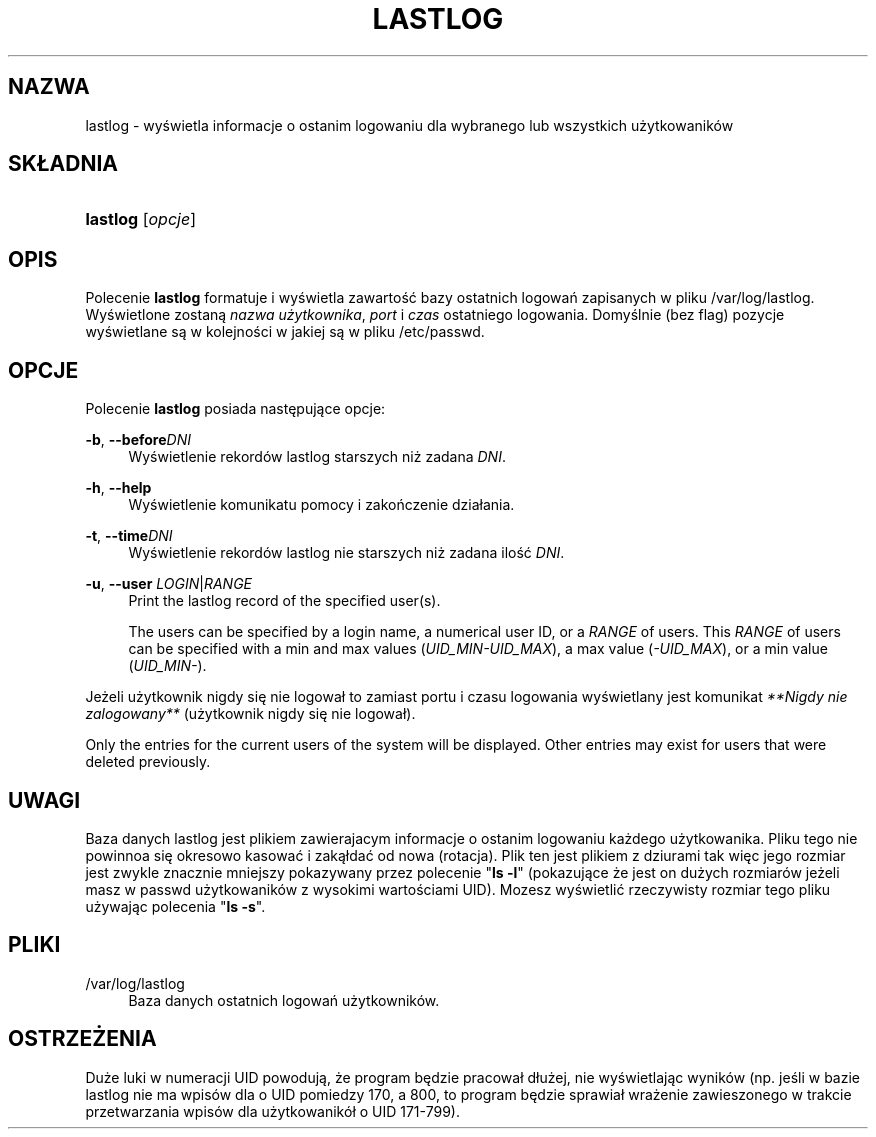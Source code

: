 '\" t
.\"     Title: lastlog
.\"    Author: [FIXME: author] [see http://docbook.sf.net/el/author]
.\" Generator: DocBook XSL Stylesheets v1.75.1 <http://docbook.sf.net/>
.\"      Date: 07/24/2009
.\"    Manual: Polecenia Zarządzania Systemem
.\"    Source: Polecenia Zarządzania Systemem
.\"  Language: Polish
.\"
.TH "LASTLOG" "8" "07/24/2009" "Polecenia Zarządzania Systemem" "Polecenia Zarządzania Systemem"
.\" -----------------------------------------------------------------
.\" * set default formatting
.\" -----------------------------------------------------------------
.\" disable hyphenation
.nh
.\" disable justification (adjust text to left margin only)
.ad l
.\" -----------------------------------------------------------------
.\" * MAIN CONTENT STARTS HERE *
.\" -----------------------------------------------------------------
.SH "NAZWA"
lastlog \- wyświetla informacje o ostanim logowaniu dla wybranego lub wszystkich użytkowanik\('ow
.SH "SK\(/LADNIA"
.HP \w'\fBlastlog\fR\ 'u
\fBlastlog\fR [\fIopcje\fR]
.SH "OPIS"
.PP
Polecenie
\fBlastlog\fR
formatuje i wyświetla zawartość bazy ostatnich logowań zapisanych w pliku
/var/log/lastlog\&. Wyświetlone zostaną
\fInazwa użytkownika\fR,
\fIport\fR
i
\fIczas\fR
ostatniego logowania\&. Domyślnie (bez flag) pozycje wyświetlane są w kolejności w jakiej są w pliku
/etc/passwd\&.
.SH "OPCJE"
.PP
Polecenie
\fBlastlog\fR
posiada następujące opcje:
.PP
\fB\-b\fR, \fB\-\-before\fR\fIDNI\fR
.RS 4
Wyświetlenie rekord\('ow lastlog starszych niż zadana
\fIDNI\fR\&.
.RE
.PP
\fB\-h\fR, \fB\-\-help\fR
.RS 4
Wyświetlenie komunikatu pomocy i zakończenie dzia\(/lania\&.
.RE
.PP
\fB\-t\fR, \fB\-\-time\fR\fIDNI\fR
.RS 4
Wyświetlenie rekord\('ow lastlog nie starszych niż zadana ilość
\fIDNI\fR\&.
.RE
.PP
\fB\-u\fR, \fB\-\-user\fR \fILOGIN\fR|\fIRANGE\fR
.RS 4
Print the lastlog record of the specified user(s)\&.
.sp
The users can be specified by a login name, a numerical user ID, or a
\fIRANGE\fR
of users\&. This
\fIRANGE\fR
of users can be specified with a min and max values (\fIUID_MIN\-UID_MAX\fR), a max value (\fI\-UID_MAX\fR), or a min value (\fIUID_MIN\-\fR)\&.
.RE
.PP
Jeżeli użytkownik nigdy się nie logowa\(/l to zamiast portu i czasu logowania wyświetlany jest komunikat
\fI**Nigdy nie zalogowany**\fR
(użytkownik nigdy się nie logowa\(/l)\&.
.PP
Only the entries for the current users of the system will be displayed\&. Other entries may exist for users that were deleted previously\&.
.SH "UWAGI"
.PP
Baza danych
lastlog
jest plikiem zawierajacym informacje o ostanim logowaniu każdego użytkowanika\&. Pliku tego nie powinnoa się okresowo kasować i zaką\(/ldać od nowa (rotacja)\&. Plik ten jest plikiem z dziurami tak więc jego rozmiar jest zwykle znacznie mniejszy pokazywany przez polecenie "\fBls \-l\fR" (pokazujące że jest on dużych rozmiar\('ow jeżeli masz w
passwd
użytkowanik\('ow z wysokimi wartościami UID)\&. Mozesz wyświetlić rzeczywisty rozmiar tego pliku używając polecenia "\fBls \-s\fR"\&.
.SH "PLIKI"
.PP
/var/log/lastlog
.RS 4
Baza danych ostatnich logowań użytkownik\('ow\&.
.RE
.SH "OSTRZEŻENIA"
.PP
Duże luki w numeracji UID powodują, że program będzie pracowa\(/l d\(/lużej, nie wyświetlając wynik\('ow (np\&. jeśli w bazie lastlog nie ma wpis\('ow dla o UID pomiedzy 170, a 800, to program będzie sprawia\(/l wrażenie zawieszonego w trakcie przetwarzania wpis\('ow dla użytkowanik\('o\(/l o UID 171\-799)\&.
